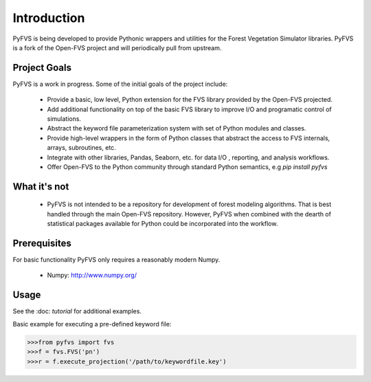 Introduction
============

PyFVS is being developed to provide Pythonic wrappers and utilities for the 
Forest Vegetation Simulator libraries. PyFVS is a fork of the Open-FVS project
and will periodically pull from upstream.  

Project Goals
-------------

PyFVS is a work in progress.  Some of the initial goals of the project include:  

  * Provide a basic, low level, Python extension for the FVS library provided
    by the Open-FVS projected.
  * Add additional functionality on top of the basic FVS library to improve 
    I/O and programatic control of simulations.
  * Abstract the keyword file parameterization system with set of Python
    modules and classes.
  * Provide high-level wrappers in the form of Python classes that abstract
    the access to FVS internals, arrays, subroutines, etc.
  * Integrate with other libraries, Pandas, Seaborn, etc. for data I/O
    , reporting, and analysis workflows.
  * Offer Open-FVS to the  Python community through standard Python semantics,
    e.g `pip install pyfvs`


What it's not
-------------

  * PyFVS is not intended to be a repository for development of forest modeling
    algorithms. That is best handled through the main Open-FVS repository.  
    However, PyFVS when combined with the dearth of statistical packages 
    available for Python could be incorporated into the workflow.


Prerequisites
-------------

For basic functionality PyFVS only requires a reasonably modern Numpy.

  - Numpy: http://www.numpy.org/


Usage
-----

See the :doc: `tutorial` for additional examples.

Basic example for executing a pre-defined keyword file:

.. code-block:: python
   
   >>>from pyfvs import fvs
   >>>f = fvs.FVS('pn')
   >>>r = f.execute_projection('/path/to/keywordfile.key')
  
  